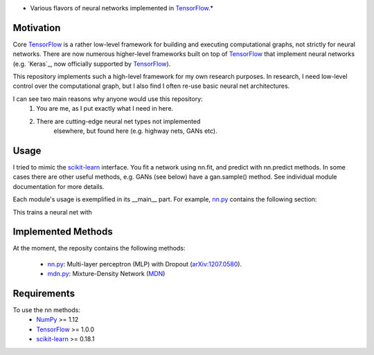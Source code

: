 .. image:: https://img.shields.io/badge/License-GPL%20v3-blue.svg
    :target: http://www.gnu.org/licenses/gpl-3.0
    :alt: GPL 3.0 License

* Various flavors of neural networks implemented in `TensorFlow`_.*

Motivation
----------
Core `TensorFlow`_ is a rather low-level framework for building and executing
computational graphs, not strictly for neural networks. There are now numerous
higher-level frameworks built on top of `TensorFlow`_ that implement neural
networks (e.g. `Keras`_, now officially supported by `TensorFlow`_).

This repository implements such a high-level framework for my own research
purposes. In research, I need low-level control over the computational graph,
but I also find I often re-use basic neural net architectures.

I can see two main reasons why anyone would use this repository:
    1) You are me, as I put exactly what I need in here.
    2) There are cutting-edge neural net types not implemented
        elsewhere, but found here (e.g. highway nets, GANs etc).

Usage
-----
I tried to mimic the `scikit-learn`_ interface. You fit a network
using nn.fit, and predict with nn.predict methods. In some cases
there are other useful methods, e.g. GANs (see below) have a gan.sample()
method.
See individual module documentation for more details.

Each module's usage is exemplified in its __main__ part.
For example, `nn.py`_ contains the following section:

.. code:: python 
    import numpy as np
    from matplotlib import pyplot as plt
    n_samples = 1000
    n_val = int(n_samples / 10)

    # Make a dataset: 1D inputs, 1D outputs.
    x = np.linspace(-1, 1, n_samples).reshape(-1, 1)
    y = np.sin(5 * x ** 2) + x + np.random.randn(*x.shape) * .1

    # Set some inputs to NaN, to show that we can deal with missing data.
    perm_ids = np.random.permutation(n_samples)
    x[perm_ids[:int(n_samples/10)]] = np.nan

    # Create the neural net.
    nn = NN(x_dim=x.shape[1], y_dim=y.shape[1], arch=[32]*10, ntype='plain')

    # Create a tensorflow session and run the net inside.
    with tf.Session() as sess:
        # Define the Tensorflow session, and its initializer op.
        sess.run(tf.global_variables_initializer())

        # Use a writer object for Tensorboard visualization.
        summary = tf.summary.merge_all()
        writer = tf.summary.FileWriter('logs/{}'.format('plain'))
        writer.add_graph(sess.graph)

        # Fit the net.
        nn.fit(x[perm_ids[:-n_val]], y[perm_ids[:-n_val]],
               sess=sess, nn_verbose=True,
               writer=writer, summary=summary)

        # Predict.
        y_pred = nn.predict(x[perm_ids[-n_val:]], sess=sess)

    # Visualize the predicions.
    plt.xlabel('x')
    plt.ylabel('y')
    plt.plot(x[perm_ids[-n_val:]], y[perm_ids[-n_val:]], '.', label='data')
    plt.plot(x[perm_ids[-n_val:]], y_pred, '.', label='prediction')
    plt.legend(loc=0)
    plt.show()

This trains a neural net with 

Implemented Methods
-------------------
At the moment, the reposity contains the following methods:
  
  * `nn.py`_: Multi-layer perceptron (MLP) with Dropout (`arXiv:1207.0580`_).
  * `mdn.py`_: Mixture-Density Network (`MDN`_)

Requirements
------------
To use the nn methods:
    * `NumPy`_ >= 1.12
    * `TensorFlow`_ >= 1.0.0
    * `scikit-learn`_ >= 0.18.1
   
.. _numpy: http://www.numpy.org/
.. _scikit-learn: http://scikit-learn.org/
.. _TensorFlow: https://www.tensorflow.org/
.. _nn.py: nn.py
.. _mdn.py: nn.py
.. _arXiv:1207.0580: https://arxiv.org/pdf/1207.0580.pdf)
.. _MDN: https://publications.aston.ac.uk/373/1/NCRG_94_004.pdf
